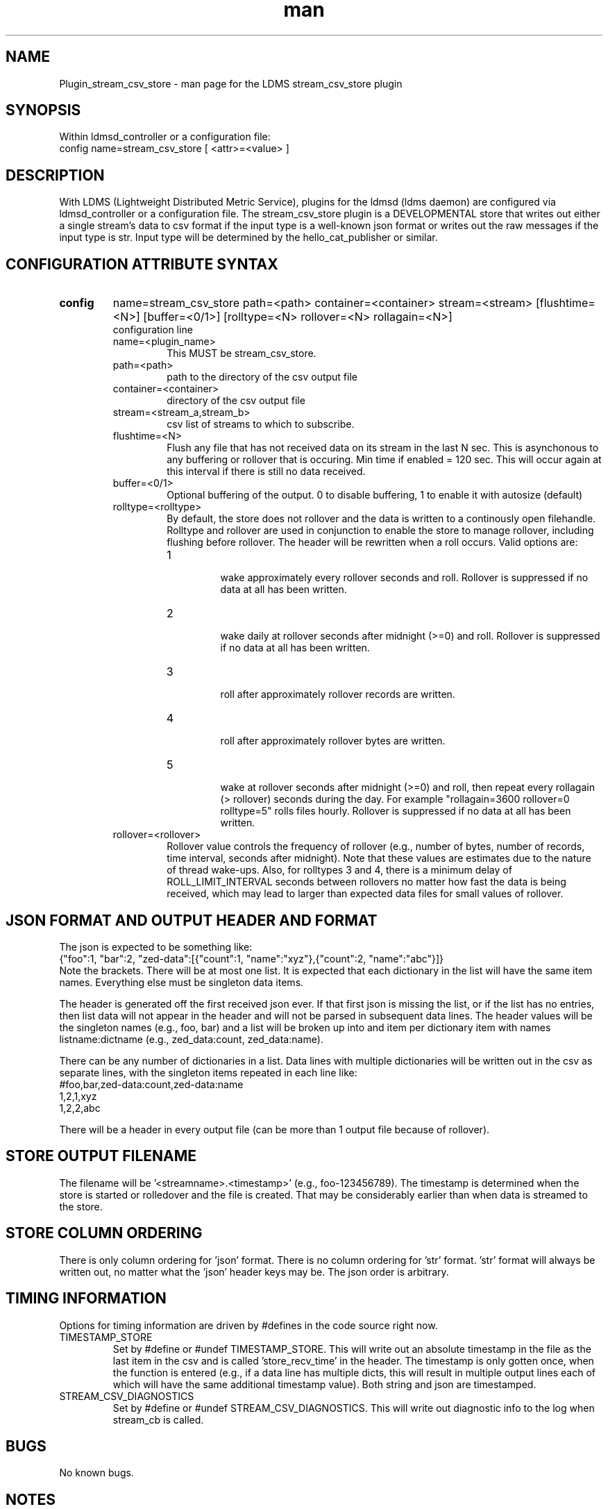 .\" Manpage for Plugin_stream_csv_store
.\" Contact ovis-help@sandia.gov to correct errors or typos.
.TH man 7 "03 Oct 2021" "v4" "LDMS Plugin stream_csv_store man page"
.SH NAME
Plugin_stream_csv_store - man page for the LDMS stream_csv_store plugin

.SH SYNOPSIS
Within ldmsd_controller or a configuration file:
.br
config name=stream_csv_store [ <attr>=<value> ]

.SH DESCRIPTION
With LDMS (Lightweight Distributed Metric Service), plugins for the ldmsd (ldms daemon) are configured via ldmsd_controller or a configuration file. The stream_csv_store plugin is a DEVELOPMENTAL store that writes out either a single stream's data to csv format if the input type is a well-known json format or writes out the raw messages if the input type is str. Input type will be determined by the hello_cat_publisher or similar.


.SH CONFIGURATION ATTRIBUTE SYNTAX
.TP
.BR config
name=stream_csv_store path=<path> container=<container> stream=<stream> [flushtime=<N>] [buffer=<0/1>] [rolltype=<N> rollover=<N> rollagain=<N>]
.br
configuration line
.RS
.TP
name=<plugin_name>
.br
This MUST be stream_csv_store.
.TP
path=<path>
.br
path to the directory of the csv output file
.TP
container=<container>
.br
directory of the csv output file
.TP
stream=<stream_a,stream_b>
.br
csv list of streams to which to subscribe.
.TP
flushtime=<N>
.br
Flush any file that has not received data on its stream in the last N sec. This is asynchonous to any buffering or rollover that is occuring. Min time if enabled = 120 sec. This will occur again at this interval if there is still no data received.
.TP
buffer=<0/1>
.br
Optional buffering of the output. 0 to disable buffering, 1 to enable it with autosize (default)
.TP
rolltype=<rolltype>
.br
By default, the store does not rollover and the data is written to a continously open filehandle. Rolltype and rollover are used in conjunction to enable the store to manage rollover, including flushing before rollover. The header will be rewritten when a roll occurs. Valid options are:
.RS
.TP
1
.br
wake approximately every rollover seconds and roll.
Rollover is suppressed if no data at all has been written.
.TP
2
.br
wake daily at rollover seconds after midnight (>=0) and roll.
Rollover is suppressed if no data at all has been written.
.TP
3
.br
roll after approximately rollover records are written.
.TP
4
.br
roll after approximately rollover bytes are written.
.TP
5
.br
wake at rollover seconds after midnight (>=0) and roll, then repeat every rollagain (> rollover) seconds during the day. For example "rollagain=3600 rollover=0 rolltype=5" rolls files hourly.
Rollover is suppressed if no data at all has been written.
.RE
.TP
rollover=<rollover>
.br
Rollover value controls the frequency of rollover (e.g., number of bytes, number of records, time interval, seconds after midnight). Note that these values are estimates due to the nature of thread wake-ups. Also, for rolltypes 3 and 4, there is a minimum delay of ROLL_LIMIT_INTERVAL seconds between rollovers no matter how fast the data is being received, which may lead to larger than expected data files for small values of rollover.
.RE

.SH JSON FORMAT AND OUTPUT HEADER AND FORMAT
.PP
The json is expected to be something like:
.nf
{"foo":1, "bar":2, "zed-data":[{"count":1, "name":"xyz"},{"count":2, "name":"abc"}]}
.fi
Note the brackets. There will be at most one list. It is expected that each dictionary in the list will have the same item names. Everything else must be singleton data items.
.PP
The header is generated off the first received json ever. If that first json is missing the list, or if the list has no entries, then list data will not appear in the header and will not be parsed in subsequent data lines. The header values will be the singleton names (e.g., foo, bar) and a list will be broken up into and item per dictionary item with names listname:dictname (e.g., zed_data:count, zed_data:name).
.PP
There can be any number of dictionaries in a list. Data lines with multiple dictionaries will be written out in the csv as separate lines, with the singleton items repeated in each line like:
.nf
#foo,bar,zed-data:count,zed-data:name
1,2,1,xyz
1,2,2,abc
.fi
.PP
There will be a header in every output file (can be more than 1 output file because of rollover).

.SH STORE OUTPUT FILENAME
.PP
The filename will be '<streamname>.<timestamp>' (e.g., foo-123456789). The timestamp is determined when the store is started or rolledover and the file is created. That may be considerably earlier than when data is streamed to the store.


.SH STORE COLUMN ORDERING
.PP
There is only column ordering for 'json' format. There is no column ordering for 'str' format. 'str' format will always be written out, no matter what the 'json' header keys may be. The json order is arbitrary.

.SH TIMING INFORMATION
Options for timing information are driven by #defines in the code source right now.
.TP
TIMESTAMP_STORE
.br
Set by #define or #undef TIMESTAMP_STORE. This will write out an absolute timestamp in the file as the last item in the csv and is called 'store_recv_time' in the header. The timestamp is only gotten once, when the function is entered (e.g., if a data line has multiple dicts, this will result in multiple output lines each of which will have the same additional timestamp value). Both string and json are timestamped.
.TP
STREAM_CSV_DIAGNOSTICS
.br
Set by #define or #undef STREAM_CSV_DIAGNOSTICS. This will write out diagnostic info to the log when stream_cb is called.
.PP


.SH BUGS
No known bugs.

.SH NOTES
.PP
This store is in development and may be changed at any time.
.PP
Supports more than 1 stream. There is currently no performance guidence about number of streams and amount of data.
.PP
There is no way to know if a stream will actually be used or if a final value is received. Therefore, this store will need to be restarted if you want to use it with a new stream or if you want use the same stream name, but with different fields in the json.
.PP
It is possible that with buffering, if a stream's sends are ended, there still may be unflushed data to a file.
.PP
There is no way to remove a stream from the index nor to unsubscribe. That is, there is nothing that is akin to open_store and close_store pair as in an actual store plugin.
Note that this is in development and options are changing. For example, RESET funcationality has been removed and flushtime functionality has changed.
.PP
Note the restrictions on the data input above. Also how that affects the header.
.PP


.SH EXAMPLES
.PP
Within ldmsd_controller or a configuration file:
.nf
load name=stream_csv_store
config name=stream_csv_store path=XYZ/store container=csv stream=foo buffer=1
# dont call anything else on the store. the store action is called by a callback triggered by the stream.

prdcr_add name=localhost1 host=localhost type=active xprt=sock port=52001 interval=20000000
prdcr_subscribe stream=foo regex=localhost*
prdcr_start name=localhost1
.fi

.PP
Testdata:
.nf
cat XXX/testdata.txt
{"job-id" : 10364, "rank" : 1, "kokkos-perf-data" : [ {"name" : "SPARTAFOO0", "count": 0, "time": 0.0000},{"name" : "SPARTAFOO1", "count": 1, "time": 0.0001},{"name" : "SPARTAFOO2", "count": 2, "time": 0.0002},{"name" : "SPARTAFOO3", "count": 3, "time": 0.0003},{"name" : "SPARTAFOO4", "count": 4, "time": 0.0004},{"name" : "SPARTAFOO5", "count": 5, "time": 0.0005},{"name" : "SPARTAFOO6", "count": 6, "time": 0.0006},{"name" : "SPARTAFOO7", "count": 7, "time": 0.0007},{"name" : "SPARTAFOO8", "count": 8, "time": 0.0008},{"name" : "SPARTAFOO9", "count": 9, "time": 0.0009}] }
.fi

.PP
Publish:
.nf
ldmsd_stream_publish -x sock -h localhost -p 52001 -s foo -t json -f XXX/testdata.txt -a <munge|none>
.nf


.PP
Output:
.nf
cat XYZ/store/csv/foo.1614306320
rank,job-id,kokkos-perf-data:time,kokkos-perf-data:name,kokkos-perf-data:count,store_recv_time
1,10364,0.000000,"SPARTAFOO0",0,1614306329.167736
1,10364,0.000100,"SPARTAFOO1",1,1614306329.167736
1,10364,0.000200,"SPARTAFOO2",2,1614306329.167736
1,10364,0.000300,"SPARTAFOO3",3,1614306329.167736
1,10364,0.000400,"SPARTAFOO4",4,1614306329.167736
1,10364,0.000500,"SPARTAFOO5",5,1614306329.167736
1,10364,0.000600,"SPARTAFOO6",6,1614306329.167736
1,10364,0.000700,"SPARTAFOO7",7,1614306329.167736
1,10364,0.000800,"SPARTAFOO8",8,1614306329.167736
1,10364,0.000900,"SPARTAFOO9",9,1614306329.167736
.fi


.SH SEE ALSO
ldmsd(8), ldms_quickstart(7), ldmsd_controller(8), ldms_sampler_base(7), ldmsd_stream_publish(7), Plugin_hello_sampler(7)
